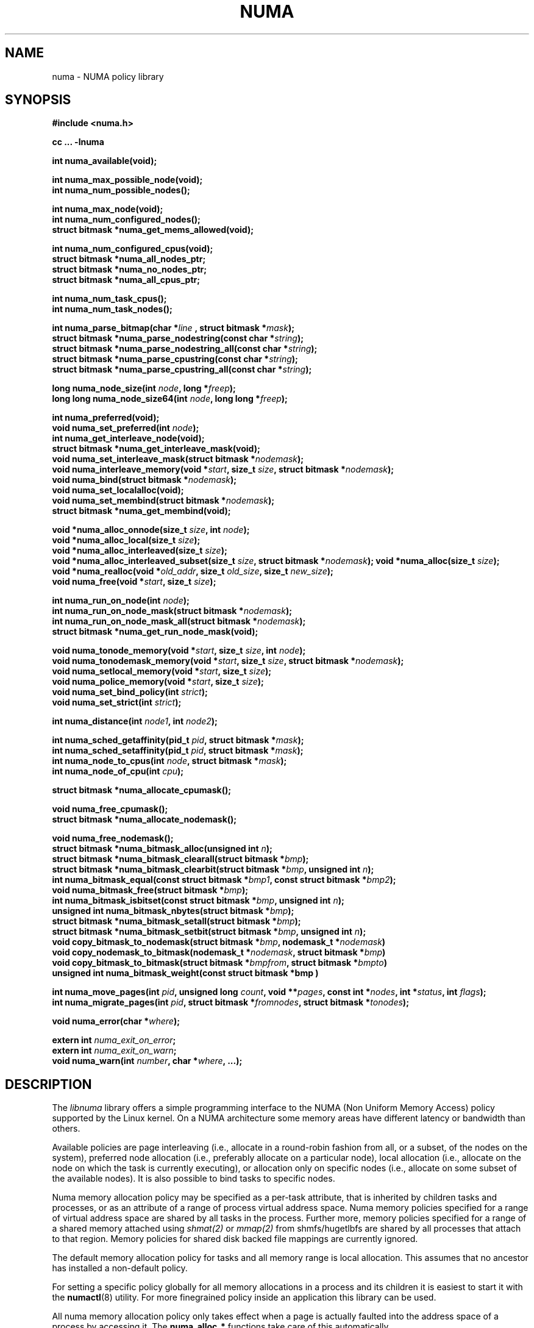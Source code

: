 .\" Copyright 2003,2004 Andi Kleen, SuSE Labs.
.\"
.\" Permission is granted to make and distribute verbatim copies of this
.\" manual provided the copyright notice and this permission notice are
.\" preserved on all copies.
.\"
.\" Permission is granted to copy and distribute modified versions of this
.\" manual under the conditions for verbatim copying, provided that the
.\" entire resulting derived work is distributed under the terms of a
.\" permission notice identical to this one.
.\"
.\" Since the Linux kernel and libraries are constantly changing, this
.\" manual page may be incorrect or out-of-date.  The author(s) assume no
.\" responsibility for errors or omissions, or for damages resulting from
.\" the use of the information contained herein.
.\"
.\" Formatted or processed versions of this manual, if unaccompanied by
.\" the source, must acknowledge the copyright and authors of this work.
.TH NUMA 3 "December 2007" "SuSE Labs" "Linux Programmer's Manual"
.SH NAME
numa \- NUMA policy library
.SH SYNOPSIS
.B #include <numa.h>
.sp
.B cc ... \-lnuma
.sp
.B int numa_available(void);
.sp
.BI "int numa_max_possible_node(void);"
.br
.BI "int numa_num_possible_nodes();"
.sp
.B int numa_max_node(void);
.br
.BI "int numa_num_configured_nodes();"
.br
.B struct bitmask *numa_get_mems_allowed(void);
.sp
.BI "int numa_num_configured_cpus(void);"
.br
.BI "struct bitmask *numa_all_nodes_ptr;"
.br
.BI "struct bitmask *numa_no_nodes_ptr;"
.br
.BI "struct bitmask *numa_all_cpus_ptr;"
.sp
.BI "int numa_num_task_cpus();"
.br
.BI "int numa_num_task_nodes();"
.sp
.BI "int numa_parse_bitmap(char *" line " , struct bitmask *" mask ");
.br
.BI "struct bitmask *numa_parse_nodestring(const char *" string );
.br
.BI "struct bitmask *numa_parse_nodestring_all(const char *" string );
.br
.BI "struct bitmask *numa_parse_cpustring(const char *" string );
.br
.BI "struct bitmask *numa_parse_cpustring_all(const char *" string );
.sp
.BI "long numa_node_size(int " node ", long *" freep );
.br
.BI "long long numa_node_size64(int " node ", long long *" freep );
.sp
.B int numa_preferred(void);
.br
.BI "void numa_set_preferred(int " node );
.br
.BI "int numa_get_interleave_node(void);
.br
.B struct bitmask *numa_get_interleave_mask(void);
.br
.BI "void numa_set_interleave_mask(struct bitmask *" nodemask );
.br
.BI "void numa_interleave_memory(void *" start ", size_t " size ", struct bitmask *" nodemask );
.br
.BI "void numa_bind(struct bitmask *" nodemask );
.br
.BI "void numa_set_localalloc(void);
.br
.BI "void numa_set_membind(struct bitmask *" nodemask );
.br
.B struct bitmask *numa_get_membind(void);
.sp
.BI "void *numa_alloc_onnode(size_t " size ", int " node );
.br
.BI "void *numa_alloc_local(size_t " size );
.br
.BI "void *numa_alloc_interleaved(size_t " size );
.br
.BI "void *numa_alloc_interleaved_subset(size_t " size ",  struct bitmask *" nodemask );
.BI "void *numa_alloc(size_t " size );
.br
.BI "void *numa_realloc(void *"old_addr ", size_t " old_size ", size_t " new_size );
.br
.BI "void numa_free(void *" start ", size_t " size );
.sp
.BI "int numa_run_on_node(int " node );
.br
.BI "int numa_run_on_node_mask(struct bitmask *" nodemask );
.br
.BI "int numa_run_on_node_mask_all(struct bitmask *" nodemask );
.br
.B struct bitmask *numa_get_run_node_mask(void);
.sp
.BI "void numa_tonode_memory(void *" start ", size_t " size ", int " node );
.br
.BI "void numa_tonodemask_memory(void *" start ", size_t " size ", struct bitmask *" nodemask );
.br
.BI "void numa_setlocal_memory(void *" start ", size_t " size );
.br
.BI "void numa_police_memory(void *" start ", size_t " size );
.br
.BI "void numa_set_bind_policy(int " strict );
.br
.BI "void numa_set_strict(int " strict );
.sp
.\" should be undocumented ??
.BI "int numa_distance(int " node1 ", int " node2 );
.sp
.BI "int numa_sched_getaffinity(pid_t " pid ", struct bitmask *" mask );
.br
.BI "int numa_sched_setaffinity(pid_t " pid ", struct bitmask *" mask );
.br
.BI "int numa_node_to_cpus(int " node ", struct bitmask *" mask ");
.br
.BI "int numa_node_of_cpu(int " cpu ");
.sp
.BI "struct bitmask *numa_allocate_cpumask();"
.sp
.BI "void numa_free_cpumask();"
.br
.BI "struct bitmask *numa_allocate_nodemask();"
.sp
.BI "void numa_free_nodemask();"
.br
.BI "struct bitmask *numa_bitmask_alloc(unsigned int " n ");
.br
.BI "struct bitmask *numa_bitmask_clearall(struct bitmask *" bmp );
.br
.BI "struct bitmask *numa_bitmask_clearbit(struct bitmask *" bmp ", unsigned int " n );
.br
.BI "int numa_bitmask_equal(const struct bitmask *" bmp1 ", const struct bitmask *" bmp2 );
.br
.BI "void numa_bitmask_free(struct bitmask *" bmp );
.br
.BI "int numa_bitmask_isbitset(const struct bitmask *" bmp ", unsigned int " n ");"
.br
.BI "unsigned int numa_bitmask_nbytes(struct bitmask *" bmp );
.br
.BI "struct bitmask *numa_bitmask_setall(struct bitmask *" bmp );
.br
.BI "struct bitmask *numa_bitmask_setbit(struct bitmask *" bmp ", unsigned int " n );
.br
.BI "void copy_bitmask_to_nodemask(struct bitmask *" bmp ", nodemask_t *" nodemask )
.br
.BI "void copy_nodemask_to_bitmask(nodemask_t *" nodemask ", struct bitmask *" bmp )
.br
.BI "void copy_bitmask_to_bitmask(struct bitmask *" bmpfrom ", struct bitmask *" bmpto )
.br
.BI "unsigned int numa_bitmask_weight(const struct bitmask *bmp )
.sp
.BI "int numa_move_pages(int " pid ", unsigned long " count ", void **" pages ", const int *" nodes ", int *" status ", int " flags );
.br
.BI "int numa_migrate_pages(int " pid ", struct bitmask *" fromnodes ", struct bitmask *" tonodes );
.sp
.BI "void numa_error(char *" where );
.sp
.BI "extern int " numa_exit_on_error ;
.br
.BI "extern int " numa_exit_on_warn ;
.br
.BI "void numa_warn(int " number ", char *" where ", ...);"
.br

.SH DESCRIPTION
The
.I libnuma
library offers a simple programming interface to the
NUMA (Non Uniform Memory Access)
policy supported by the
Linux kernel. On a NUMA architecture some
memory areas have different latency or bandwidth than others.

Available policies are
page interleaving (i.e., allocate in a round-robin fashion from all,
or a subset, of the nodes on the system),
preferred node allocation (i.e., preferably allocate on a particular node),
local allocation (i.e., allocate on the node on which
the task is currently executing),
or allocation only on specific nodes (i.e., allocate on
some subset of the available nodes).
It is also possible to bind tasks to specific nodes.

Numa memory allocation policy may be specified as a per-task attribute,
that is inherited by children tasks and processes, or as an attribute
of a range of process virtual address space.
Numa memory policies specified for a range of virtual address space are
shared by all tasks in the process.
Further more, memory policies specified for a range of a shared memory
attached using
.I shmat(2)
or
.I mmap(2)
from shmfs/hugetlbfs are shared by all processes that attach to that region.
Memory policies for shared disk backed file mappings are currently ignored.

The default memory allocation policy for tasks and all memory range
is local allocation.
This assumes that no ancestor has installed a non-default policy.

For setting a specific policy globally for all memory allocations
in a process and its children it is easiest
to start it with the
.BR numactl (8)
utility. For more finegrained policy inside an application this library
can be used.

All numa memory allocation policy only takes effect when a page is actually
faulted into the address space of a process by accessing it. The
.B numa_alloc_*
functions take care of this automatically.

A
.I node
is defined as an area where all memory has the same speed as seen from
a particular CPU.
A node can contain multiple CPUs.
Caches are ignored for this definition.

Most functions in this library are only concerned about numa nodes and
their memory.
The exceptions to this are:
.IR numa_node_to_cpus (),
.IR numa_node_of_cpu (),
.IR numa_bind (),
.IR numa_run_on_node (),
.IR numa_run_on_node_mask (),
.IR numa_run_on_node_mask_all (),
and
.IR numa_get_run_node_mask ().
These functions deal with the CPUs associated with numa nodes.
See the descriptions below for more information.

Some of these functions accept or return a pointer to struct bitmask.
A struct bitmask controls a bit map of arbitrary length containing a bit
representation of nodes.  The predefined variable
.I numa_all_nodes_ptr
points to a bit mask that has all available nodes set;
.I numa_no_nodes_ptr
points to the empty set.

Before any other calls in this library can be used
.BR numa_available ()
must be called. If it returns \-1, all other functions in this
library are undefined.

.BR numa_max_possible_node()
returns the number of the highest possible node in a system.
In other words, the size of a kernel type nodemask_t (in bits) minus 1.
This number can be gotten by calling
.BR numa_num_possible_nodes()
and subtracting 1.

.BR numa_num_possible_nodes()
returns the size of kernel's node mask (kernel type nodemask_t).
In other words, large enough to represent the maximum number of nodes that
the kernel can handle. This will match the kernel's MAX_NUMNODES value.
This count is derived from /proc/self/status, field Mems_allowed.

.BR numa_max_node ()
returns the highest node number available on the current system.
(See the node numbers in /sys/devices/system/node/ ).  Also see
.BR numa_num_configured_nodes().

.BR numa_num_configured_nodes()
returns the number of memory nodes in the system. This count
includes any nodes that are currently disabled. This count is derived from
the node numbers in /sys/devices/system/node. (Depends on the kernel being
configured with /sys (CONFIG_SYSFS)).

.BR numa_get_mems_allowed()
returns the mask of nodes from which the process is allowed to allocate
memory in it's current cpuset context.
Any nodes that are not included in the returned bitmask will be ignored
in any of the following libnuma memory policy calls.

.BR numa_num_configured_cpus()
returns the number of cpus in the system.  This count includes
any cpus that are currently disabled. This count is derived from the cpu
numbers in /sys/devices/system/cpu. If the kernel is configured without
/sys (CONFIG_SYSFS=n) then it falls back to using the number of online cpus.

.BR numa_all_nodes_ptr
points to a bitmask that is allocated by the library with bits
representing all nodes on which the calling task may allocate memory.
This set may be up to all nodes on the system, or up to the nodes in
the current cpuset.
The bitmask is allocated by a call to
.BR numa_allocate_nodemask()
using size
.BR numa_max_possible_node().
The set of nodes to record is derived from /proc/self/status, field
"Mems_allowed".  The user should not alter this bitmask.

.BR numa_no_nodes_ptr
points to a bitmask that is allocated by the library and left all
zeroes.  The bitmask is allocated by a call to
.BR numa_allocate_nodemask()
using size
.BR numa_max_possible_node().
The user should not alter this bitmask.

.BR numa_all_cpus_ptr
points to a bitmask that is allocated by the library with bits
representing all cpus on which the calling task may execute.
This set may be up to all cpus on the system, or up to the cpus in
the current cpuset.
The bitmask is allocated by a call to
.BR numa_allocate_cpumask()
using size
.BR numa_num_possible_cpus().
The set of cpus to record is derived from /proc/self/status, field
"Cpus_allowed".  The user should not alter this bitmask.

.BR numa_num_task_cpus()
returns the number of cpus that the calling task is allowed
to use.  This count is derived from the map /proc/self/status, field
"Cpus_allowed". Also see the bitmask
.BR numa_all_cpus_ptr.

.BR numa_num_task_nodes()
returns the number of nodes on which the calling task is
allowed to allocate memory.  This count is derived from the map
/proc/self/status, field "Mems_allowed".
Also see the bitmask
.BR numa_all_nodes_ptr.

.BR numa_parse_bitmap()
parses
.I line
, which is a character string such as found in
/sys/devices/system/node/nodeN/cpumap into a bitmask structure.
The string contains the hexadecimal representation of a bit map.
The bitmask may be allocated with
.BR numa_allocate_cpumask().
Returns  0 on success.  Returns -1 on failure.
This function is probably of little use to a user application, but
it is used by
.I libnuma
internally.

.BR numa_parse_nodestring()
parses a character string list of nodes into a bit mask.
The bit mask is allocated by
.BR numa_allocate_nodemask().
The string is a comma-separated list of node numbers or node ranges.
A leading ! can be used to indicate "not" this list (in other words, all
nodes except this list), and a leading + can be used to indicate that the
node numbers in the list are relative to the task's cpuset.  The string can
be "all" to specify all (
.BR numa_num_task_nodes()
) nodes.  Node numbers are limited by the number in the system.  See
.BR numa_max_node()
and
.BR numa_num_configured_nodes().
.br
Examples:  1-5,7,10   !4-5   +0-3
.br
If the string is of 0 length, bitmask
.BR numa_no_nodes_ptr
is returned.  Returns 0 if the string is invalid.

.BR numa_parse_nodestring_all()
is similar to
.BR numa_parse_nodestring
, but can parse all possible nodes, not only current nodeset.

.BR numa_parse_cpustring()
parses a character string list of cpus into a bit mask.
The bit mask is allocated by
.BR numa_allocate_cpumask().
The string is a comma-separated list of cpu numbers or cpu ranges.
A leading ! can be used to indicate "not" this list (in other words, all
cpus except this list), and a leading + can be used to indicate that the cpu
numbers in the list are relative to the task's cpuset.  The string can be
"all" to specify all (
.BR numa_num_task_cpus()
) cpus.
Cpu numbers are limited by the number in the system.  See
.BR numa_num_task_cpus()
and
.BR numa_num_configured_cpus().
.br
Examples:  1-5,7,10   !4-5   +0-3
.br
Returns 0 if the string is invalid.

.BR numa_parse_cpustring_all()
is similar to
.BR numa_parse_cpustring
, but can parse all possible cpus, not only current cpuset.

.BR numa_node_size ()
returns the memory size of a node. If the argument
.I freep
is not NULL, it used to return the amount of free memory on the node.
On error it returns \-1.

.BR numa_node_size64 ()
works the same as
.BR numa_node_size ()
except that it returns values as
.I long long
instead of
.IR long .
This is useful on 32-bit architectures with large nodes.

.BR numa_preferred ()
returns the preferred node of the current task.
This is the node on which the kernel preferably
allocates memory, unless some other policy overrides this.
.\" TODO:   results are misleading for MPOL_PREFERRED and may
.\" be incorrect for MPOL_BIND when Mel Gorman's twozonelist
.\" patches go in.  In the latter case, we'd need to know the
.\" order of the current node's zonelist to return the correct
.\" node.  Need to tighten this up with the syscall results.

.BR numa_set_preferred ()
sets the preferred node for the current task to
.IR node .
The system will attempt to allocate memory from the preferred node,
but will fall back to other nodes if no memory is available on the
the preferred node.
Passing a
.I node
of \-1 argument specifies local allocation and is equivalent to
calling
.BR numa_set_localalloc ().

.BR numa_get_interleave_mask ()
returns the current interleave mask if the task's memory allocation policy
is page interleaved.
Otherwise, this function returns an empty mask.

.BR numa_set_interleave_mask ()
sets the memory interleave mask for the current task to
.IR nodemask .
All new memory allocations
are page interleaved over all nodes in the interleave mask. Interleaving
can be turned off again by passing an empty mask
.RI ( numa_no_nodes ).
The page interleaving only occurs on the actual page fault that puts a new
page into the current address space. It is also only a hint: the kernel
will fall back to other nodes if no memory is available on the interleave
target.
.\" NOTE:  the following is not really the case.  this function sets the
.\" task policy for all future allocations, including stack,  bss, ...
.\" The functions specified in this sentence actually allocate a new memory
.\" range [via mmap()].  This is quite a different thing.  Suggest we drop
.\" this.
.\" This is a low level
.\" function, it may be more convenient to use the higher level functions like
.\" .BR numa_alloc_interleaved ()
.\" or
.\" .BR numa_alloc_interleaved_subset ().

.BR numa_interleave_memory ()
interleaves
.I size
bytes of memory page by page from
.I start
on nodes specified in
.IR nodemask .
The
.I size
argument will be rounded up to a multiple of the system page size.
If
.I nodemask
contains nodes that are externally denied to this process,
this call will fail.
This is a lower level function to interleave allocated but not yet faulted in
memory. Not yet faulted in means the memory is allocated using
.BR mmap (2)
or
.BR shmat (2),
but has not been accessed by the current process yet. The memory is page
interleaved to all nodes specified in
.IR nodemask .
Normally
.BR numa_alloc_interleaved ()
should be used for private memory instead, but this function is useful to
handle shared memory areas. To be useful the memory area should be
several megabytes at least (or tens of megabytes of hugetlbfs mappings)
If the
.BR numa_set_strict ()
flag is true then the operation will cause a numa_error if there were already
pages in the mapping that do not follow the policy.

.BR numa_bind ()
binds the current task and its children to the nodes
specified in
.IR nodemask .
They will only run on the CPUs of the specified nodes and only be able to allocate
memory from them.
This function is equivalent to calling
.\" FIXME checkme
.\" This is the case.  --lts
.I numa_run_on_node_mask(nodemask)
followed by
.IR numa_set_membind(nodemask) .
If tasks should be bound to individual CPUs inside nodes
consider using
.I numa_node_to_cpus
and the
.I sched_setaffinity(2)
syscall.

.BR numa_set_localalloc ()
sets the memory allocation policy for the calling task to
local allocation.
In this mode, the preferred node for memory allocation is
effectively the node where the task is executing at the
time of a page allocation.

.BR numa_set_membind ()
sets the memory allocation mask.
The task will only allocate memory from the nodes set in
.IR nodemask .
Passing an empty
.I nodemask
or a
.I nodemask
that contains nodes other than those in the mask returned by
.IR numa_get_mems_allowed ()
will result in an error.

.BR numa_get_membind ()
returns the mask of nodes from which memory can currently be allocated.
If the returned mask is equal to
.IR numa_all_nodes ,
then memory allocation is allowed from all nodes.

.BR numa_alloc_onnode ()
allocates memory on a specific node.
The
.I size
argument will be rounded up to a multiple of the system page size.
if the specified
.I node
is externally denied to this process, this call will fail.
This function is relatively slow compared to the
.IR malloc (3),
family of functions.
The memory must be freed
with
.BR numa_free ().
On errors NULL is returned.

.BR numa_alloc_local ()
allocates
.I size
bytes of memory on the local node.
The
.I size
argument will be rounded up to a multiple of the system page size.
This function is relatively slow compared to the
.IR malloc (3)
family of functions.
The memory must be freed
with
.BR numa_free ().
On errors NULL is returned.

.BR numa_alloc_interleaved ()
allocates
.I size
bytes of memory page interleaved on all nodes. This function is relatively slow
and should only be used for large areas consisting of multiple pages. The
interleaving works at page level and will only show an effect when the
area is large.
The allocated memory must be freed with
.BR numa_free ().
On error, NULL is returned.

.BR numa_alloc_interleaved_subset ()
attempts to allocate
.I size
bytes of memory page interleaved on all nodes.
The
.I size
argument will be rounded up to a multiple of the system page size.
The nodes on which a process is allowed to allocate memory may
be constrained externally.
If this is the case, this function may fail.
This function is relatively slow compare to
.IR malloc (3),
family of functions and should only be used for large areas consisting
of multiple pages.
The interleaving works at page level and will only show an effect when the
area is large.
The allocated memory must be freed with
.BR numa_free ().
On error, NULL is returned.

.BR numa_alloc ()
allocates
.I size
bytes of memory with the current NUMA policy.
The
.I size
argument will be rounded up to a multiple of the system page size.
This function is relatively slow compare to the
.IR malloc (3)
family of functions.
The memory must be freed
with
.BR numa_free ().
On errors NULL is returned.

.BR numa_realloc ()
changes the size of the memory area pointed to by
.I old_addr
from
.I old_size
to
.I new_size.
The memory area pointed to by
.I old_addr
must have been allocated with one of the
.BR numa_alloc*
functions.
The
.I new_size
will be rounded up to a multiple of the system page size. The contents of the
memory area will be unchanged to the minimum of the old and new sizes; newly
allocated memory will be uninitialized. The memory policy (and node bindings)
associated with the original memory area will be preserved in the resized
area. For example, if the initial area was allocated with a call to
.BR numa_alloc_onnode(),
then the new pages (if the area is enlarged) will be allocated on the same node.
However, if no memory policy was set for the original area, then
.BR numa_realloc ()
cannot guarantee that the new pages will be allocated on the same node. On
success, the address of the resized area is returned (which might be different
from that of the initial area), otherwise NULL is returned and
.I errno
is set to indicate the error. The pointer returned by
.BR numa_realloc ()
is suitable for passing to
.BR numa_free ().


.BR numa_free ()
frees
.I size
bytes of memory starting at
.IR start ,
allocated by the
.B numa_alloc_*
functions above.
The
.I size
argument will be rounded up to a multiple of the system page size.

.BR numa_run_on_node ()
runs the current task and its children
on a specific node. They will not migrate to CPUs of
other nodes until the node affinity is reset with a new call to
.BR numa_run_on_node_mask ().
Passing \-1
permits the kernel to schedule on all nodes again.
On success, 0 is returned; on error \-1 is returned, and
.I errno
is set to indicate the error.

.BR numa_run_on_node_mask ()
runs the current task and its children only on nodes specified in
.IR nodemask .
They will not migrate to CPUs of
other nodes until the node affinity is reset with a new call to
.BR numa_run_on_node_mask ()
or
.BR numa_run_on_node ().
Passing
.I numa_all_nodes
permits the kernel to schedule on all nodes again.
On success, 0 is returned; on error \-1 is returned, and
.I errno
is set to indicate the error.

.BR numa_run_on_node_mask_all ()
runs the current task and its children only on nodes specified in
.IR nodemask
like
.I numa_run_on_node_mask
but without any cpuset awareness.

.BR numa_get_run_node_mask ()
returns a mask of CPUs on which the current task is allowed to run.

.BR numa_tonode_memory ()
put memory on a specific node. The constraints described for
.BR numa_interleave_memory ()
apply here too.

.BR numa_tonodemask_memory ()
put memory on a specific set of nodes. The constraints described for
.BR numa_interleave_memory ()
apply here too.

.BR numa_setlocal_memory ()
locates memory on the current node. The constraints described for
.BR numa_interleave_memory ()
apply here too.

.BR numa_police_memory ()
locates memory with the current NUMA policy. The constraints described for
.BR numa_interleave_memory ()
apply here too.

.BR numa_distance ()
reports the distance in the machine topology between two nodes.
The factors are a multiple of 10. It returns 0 when the distance
cannot be determined. A node has distance 10 to itself.
Reporting the distance requires a Linux
kernel version of
.I 2.6.10
or newer.

.BR numa_set_bind_policy ()
specifies whether calls that bind memory to a specific node should
use the preferred policy or a strict policy.
The preferred policy allows the kernel
to allocate memory on other nodes when there isn't enough free
on the target node. strict will fail the allocation in that case.
Setting the argument to specifies strict, 0 preferred.
Note that specifying more than one node non strict may only use
the first node in some kernel versions.

.BR numa_set_strict ()
sets a flag that says whether the functions allocating on specific
nodes should use use a strict policy. Strict means the allocation
will fail if the memory cannot be allocated on the target node.
Default operation is to fall back to other nodes.
This doesn't apply to interleave and default.

.BR numa_get_interleave_node()
is used by
.I libnuma
internally. It is probably not useful for user applications.
It uses the MPOL_F_NODE flag of the get_mempolicy system call, which is
not intended for application use (its operation may change or be removed
altogether in future kernel versions). See get_mempolicy(2).

.BR numa_pagesize()
returns the number of bytes in page. This function is simply a fast
alternative to repeated calls to the getpagesize system call.
See getpagesize(2).

.BR numa_sched_getaffinity()
retrieves a bitmask of the cpus on which a task may run.  The task is
specified by
.I pid.
Returns the return value of the sched_getaffinity
system call.  See sched_getaffinity(2).
The bitmask must be at least the size of the kernel's cpu mask structure. Use
.BR numa_allocate_cpumask()
to allocate it.
Test the bits in the mask by calling
.BR numa_bitmask_isbitset().

.BR numa_sched_setaffinity()
sets a task's allowed cpu's to those cpu's specified in
.I mask.
The task is specified by
.I pid.
Returns the return value of the sched_setaffinity system call.
See sched_setaffinity(2).  You may allocate the bitmask with
.BR numa_allocate_cpumask().
Or the bitmask may be smaller than the kernel's cpu mask structure. For
example, call
.BR numa_bitmask_alloc()
using a maximum number of cpus from
.BR numa_num_configured_cpus().
Set the bits in the mask by calling
.BR numa_bitmask_setbit().

.BR numa_node_to_cpus ()
converts a node number to a bitmask of CPUs. The user must pass a bitmask
structure with a mask buffer long enough to represent all possible cpu's.
Use numa_allocate_cpumask() to create it.  If the bitmask is not long enough
.I errno
will be set to
.I ERANGE
and \-1 returned. On success 0 is returned.

.BR numa_node_of_cpu ()
returns the node that a cpu belongs to. If the user supplies an invalid cpu
.I errno
will be set to
.I EINVAL
and \-1 will be returned.

.BR numa_allocate_cpumask
() returns a bitmask of a size equal to the kernel's cpu
mask (kernel type cpumask_t).  In other words, large enough to represent
NR_CPUS cpus.  This number of cpus can be gotten by calling
.BR numa_num_possible_cpus().
The bitmask is zero-filled.

.BR numa_free_cpumask
frees a cpumask previously allocate by
.I numa_allocate_cpumask.

.BR numa_allocate_nodemask()
returns a bitmask of a size equal to the kernel's node
mask (kernel type nodemask_t).  In other words, large enough to represent
MAX_NUMNODES nodes.  This number of nodes can be gotten by calling
.BR numa_num_possible_nodes().
The bitmask is zero-filled.

.BR numa_free_nodemask()
frees a nodemask previous allocated by
.I numa_allocate_nodemask().

.BR numa_bitmask_alloc()
allocates a bitmask structure and its associated bit mask.
The memory allocated for the bit mask contains enough words (type unsigned
long) to contain
.I n
bits.  The bit mask is zero-filled.  The bitmask
structure points to the bit mask and contains the
.I n
value.

.BR numa_bitmask_clearall()
sets all bits in the bit mask to 0.  The bitmask structure
points to the bit mask and contains its size (
.I bmp
->size).  The value of
.I bmp
is always returned.  Note that
.BR numa_bitmask_alloc()
creates a zero-filled bit mask.

.BR numa_bitmask_clearbit()
sets a specified bit in a bit mask to 0.  Nothing is done if
the
.I n
value is greater than the size of the bitmask (and no error is
returned). The value of
.I bmp
is always returned.

.BR numa_bitmask_equal()
returns 1 if two bitmasks are equal.  It returns 0 if they
are not equal.  If the bitmask structures control bit masks of different
sizes, the "missing" trailing bits of the smaller bit mask are considered
to be 0.

.BR numa_bitmask_free()
deallocates the memory of both the bitmask structure pointed
to by
.I bmp
and the bit mask.  It is an error to attempt to free this bitmask twice.

.BR numa_bitmask_isbitset()
returns the value of a specified bit in a bit mask.
If the
.I n
value is greater than the size of the bit map, 0 is returned.

.BR numa_bitmask_nbytes()
returns the size (in bytes) of the bit mask controlled by
.I bmp.
The bit masks are always full words (type unsigned long), and the returned
size is the actual size of all those words.

.BR numa_bitmask_setall()
sets all bits in the bit mask to 1.  The bitmask structure
points to the bit mask and contains its size (
.I bmp
->size).
The value of
.I bmp
is always returned.

.BR numa_bitmask_setbit()
sets a specified bit in a bit mask to 1.  Nothing is done if
.I n
is greater than the size of the bitmask (and no error is
returned). The value of
.I bmp
is always returned.

.BR copy_bitmask_to_nodemask()
copies the body (the bit map itself) of the bitmask structure pointed
to by
.I bmp
to the nodemask_t structure pointed to by the
.I nodemask
pointer. If the two areas differ in size, the copy is truncated to the size
of the receiving field or zero-filled.

.BR copy_nodemask_to_bitmask()
copies the nodemask_t structure pointed to by the
.I nodemask
pointer to the body (the bit map itself) of the bitmask structure pointed
to by the
.I bmp
pointer. If the two areas differ in size, the copy is truncated to the size
of the receiving field or zero-filled.

.BR copy_bitmask_to_bitmask()
copies the body (the bit map itself) of the bitmask structure pointed
to by the
.I bmpfrom
pointer to the body of the bitmask structure pointed to by the
.I bmpto
pointer. If the two areas differ in size, the copy is truncated to the size
of the receiving field or zero-filled.

.BR numa_bitmask_weight()
returns a count of the bits that are set in the body of the bitmask pointed
to by the
.I bmp
argument.

.br
.BR numa_move_pages()
moves a list of pages in the address space of the currently
executing or current process.
It simply uses the move_pages system call.
.br
.I pid
- ID of task.  If not valid, use the current task.
.br
.I count
- Number of pages.
.br
.I pages
- List of pages to move.
.br
.I nodes
- List of nodes to which pages can be moved.
.br
.I status
- Field to which status is to be returned.
.br
.I flags
- MPOL_MF_MOVE or MPOL_MF_MOVE_ALL
.br
See move_pages(2).

.BR numa_migrate_pages()
simply uses the migrate_pages system call to cause the pages of the calling
task, or a specified task, to be migated from one set of nodes to another.
See migrate_pages(2).
The bit masks representing the nodes should be allocated with
.BR numa_allocate_nodemask()
, or with
.BR numa_bitmask_alloc()
using an
.I n
value returned from
.BR numa_num_possible_nodes().
A task's current node set can be gotten by calling
.BR numa_get_membind().
Bits in the
.I tonodes
mask can be set by calls to
.BR numa_bitmask_setbit().

.BR numa_error ()
is a
.I libnuma
internal function that can be overridden by the
user program.
This function is called with a
.I char *
argument when a
.I libnuma
function fails.
Overriding the library internal definition
makes it possible to specify a different error handling strategy
when a
.I libnuma
function fails. It does not affect
.BR numa_available ().
The
.BR numa_error ()
function defined in
.I libnuma
prints an error on
.I stderr
and terminates
the program if
.I numa_exit_on_error
is set to a non-zero value.
The default value of
.I numa_exit_on_error
is zero.

.BR numa_warn ()
is a
.I libnuma
internal function that can be also overridden
by the user program.
It is called to warn the user when a
.I libnuma
function encounters a non-fatal error.
The default implementation
prints a warning to
.IR stderr .
The first argument is a unique
number identifying each warning. After that there is a
.BR printf (3)-style
format string and a variable number of arguments.
.I numa_warn
exits the program when
.I numa_exit_on_warn
is set to a non-zero value.
The default value of
.I numa_exit_on_warn
is zero.

.SH Compatibility with libnuma version 1
Binaries that were compiled for libnuma version 1 need not be re-compiled
to run with libnuma version 2.
.br
Source codes written for libnuma version 1 may be re-compiled without
change with version 2 installed. To do so, in the code's Makefile add
this option to CFLAGS:  -DNUMA_VERSION1_COMPATIBILITY

.SH THREAD SAFETY
.I numa_set_bind_policy
and
.I numa_exit_on_error
are process global. The other calls are thread safe.

.SH COPYRIGHT
Copyright 2002, 2004, 2007, 2008 Andi Kleen, SuSE Labs.
.I libnuma
is under the GNU Lesser General Public License, v2.1.

.SH SEE ALSO
.BR get_mempolicy (2),
.BR set_mempolicy (2),
.BR getpagesize (2),
.BR mbind (2),
.BR mmap (2),
.BR shmat (2),
.BR numactl (8),
.BR sched_getaffinity (2)
.BR sched_setaffinity (2)
.BR move_pages (2)
.BR migrate_pages (2)
